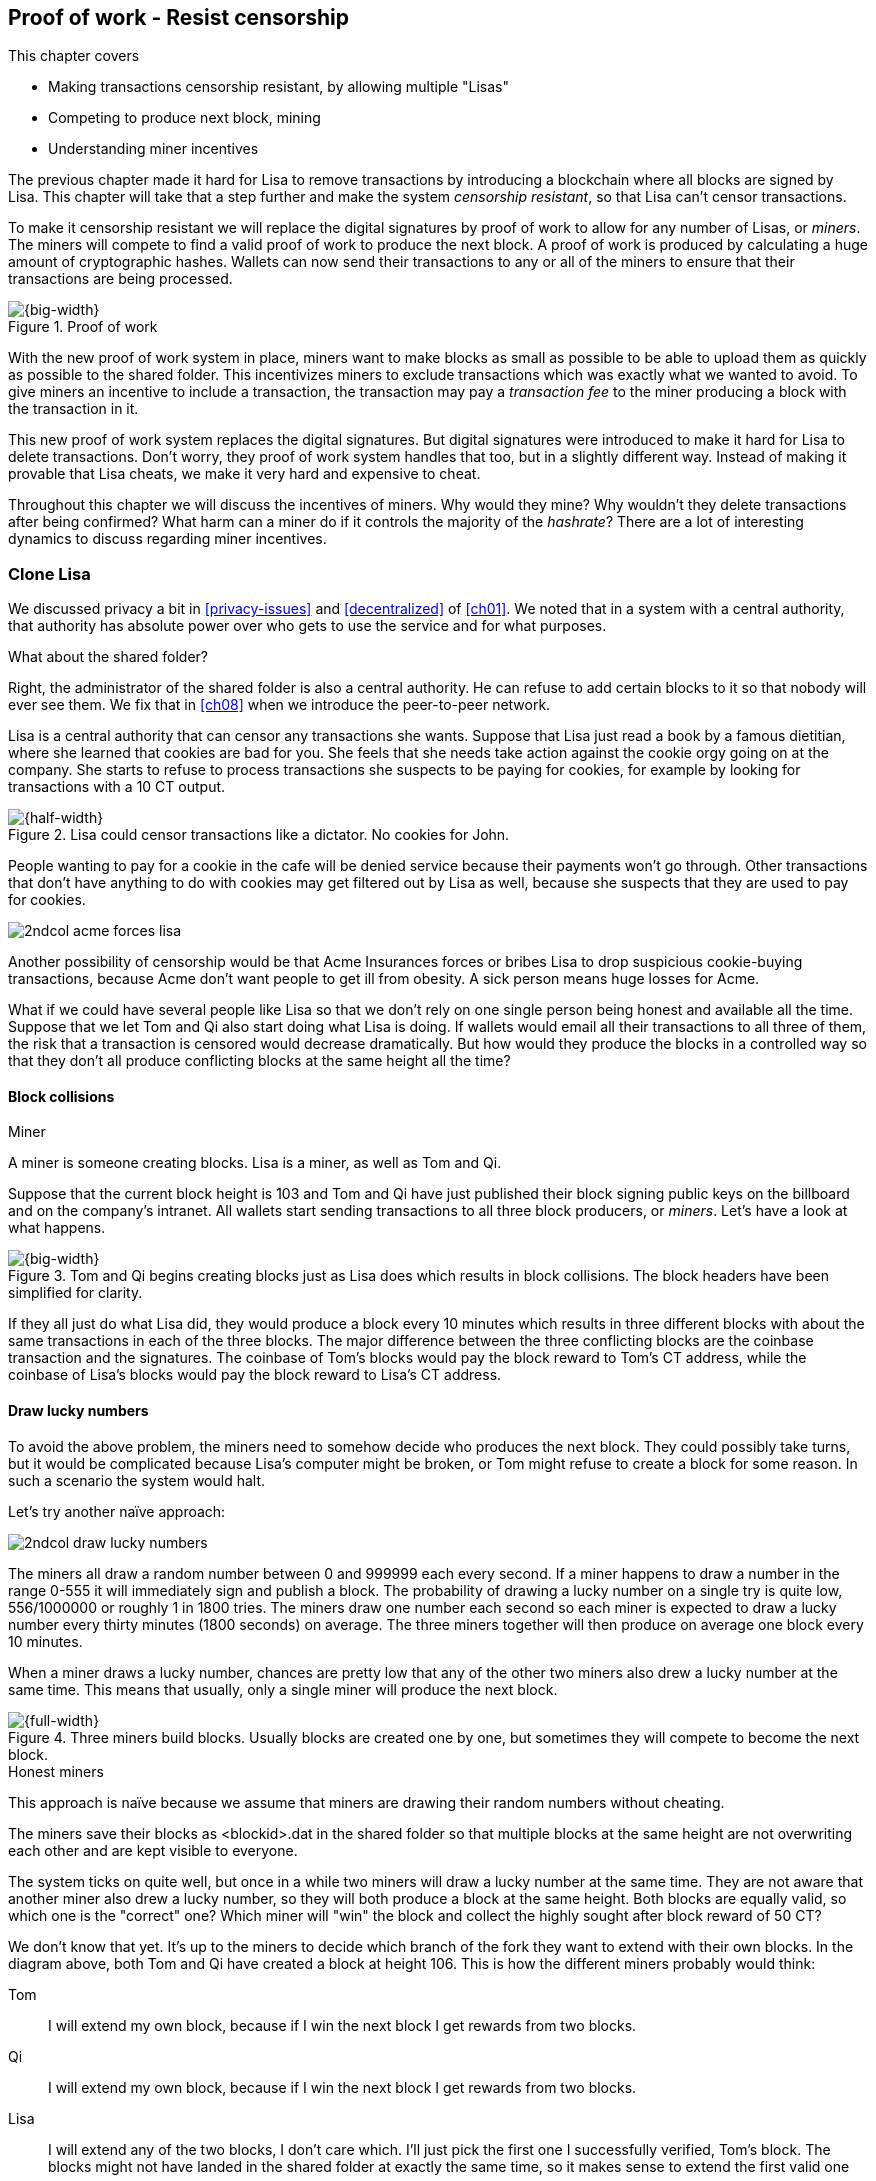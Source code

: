 [[ch07]]
== Proof of work - Resist censorship
:imagedir: {baseimagedir}/ch07
This chapter covers

* Making transactions censorship resistant, by allowing multiple "Lisas"
* Competing to produce next block, mining
* Understanding miner incentives

The previous chapter made it hard for Lisa to remove transactions by
introducing a blockchain where all blocks are signed by Lisa. This
chapter will take that a step further and make the system _censorship
resistant_, so that Lisa can't censor transactions.

To make it censorship resistant we will replace the digital signatures
by proof of work to allow for any number of Lisas, or _miners_. The
miners will compete to find a valid proof of work to produce the next
block. A proof of work is produced by calculating a huge amount of
cryptographic hashes. Wallets can now send their transactions to any
or all of the miners to ensure that their transactions are being
processed.

.Proof of work
image::{imagedir}/visual-toc-proof-of-work.svg[{big-width}]

With the new proof of work system in place, miners want to make blocks
as small as possible to be able to upload them as quickly as possible
to the shared folder. This incentivizes miners to exclude transactions
which was exactly what we wanted to avoid. To give miners an incentive
to include a transaction, the transaction may pay a _transaction fee_
to the miner producing a block with the transaction in it.

This new proof of work system replaces the digital signatures. But
digital signatures were introduced to make it hard for Lisa to delete
transactions. Don't worry, they proof of work system handles that too,
but in a slightly different way. Instead of making it provable that
Lisa cheats, we make it very hard and expensive to cheat.

Throughout this chapter we will discuss the incentives of miners. Why
would they mine? Why wouldn't they delete transactions after being
confirmed? What harm can a miner do if it controls the majority of the
_hashrate_? There are a lot of interesting dynamics to discuss
regarding miner incentives.

=== Clone Lisa

We discussed privacy a bit in <<privacy-issues>> and <<decentralized>>
of <<ch01>>. We noted that in a system with a central authority, that
authority has absolute power over who gets to use the service and for
what purposes. 

[.gbfaq]
.What about the shared folder?
****
Right, the administrator of the shared folder is also a central
authority. He can refuse to add certain blocks to it so that nobody
will ever see them. We fix that in <<ch08>> when we introduce the
peer-to-peer network.
****

Lisa is a central authority that can censor any transactions she
wants. Suppose that Lisa just read a book by a famous dietitian, where
she learned that cookies are bad for you. She feels that she needs
take action against the cookie orgy going on at the company. She
starts to refuse to process transactions she suspects to be paying for
cookies, for example by looking for transactions with a 10 CT output.

.Lisa could censor transactions like a dictator. No cookies for John.
image::{imagedir}/censorship.svg[{half-width}]

People wanting to pay for a cookie in the cafe will be denied service
because their payments won't go through. Other transactions that don't
have anything to do with cookies may get filtered out by Lisa as well,
because she suspects that they are used to pay for cookies.

****
image::{imagedir}/2ndcol-acme-forces-lisa.svg[]
****

Another possibility of censorship would be that Acme Insurances forces
or bribes Lisa to drop suspicious cookie-buying transactions, because
Acme don't want people to get ill from obesity. A sick person means
huge losses for Acme.

What if we could have several people like Lisa so that we don't rely
on one single person being honest and available all the time. Suppose
that we let Tom and Qi also start doing what Lisa is doing. If wallets
would email all their transactions to all three of them, the risk that
a transaction is censored would decrease dramatically. But how would
they produce the blocks in a controlled way so that they don't all
produce conflicting blocks at the same height all the time?

==== Block collisions

[.gbinfo]
.Miner
****
A miner is someone creating blocks. Lisa is a miner, as well as Tom
and Qi.
****

Suppose that the current block height is 103 and Tom and Qi have just
published their block signing public keys on the billboard and on the
company's intranet. All wallets start sending transactions to all
three block producers, or _miners_. Let's have a look at what happens.

.Tom and Qi begins creating blocks just as Lisa does which results in block collisions. The block headers have been simplified for clarity.
image::{imagedir}/three-miners-collisions.svg[{big-width}]

If they all just do what Lisa did, they would produce a block every 10
minutes which results in three different blocks with about the same
transactions in each of the three blocks. The major difference between
the three conflicting blocks are the coinbase transaction and the
signatures. The coinbase of Tom's blocks would pay the block reward to
Tom's CT address, while the coinbase of Lisa's blocks would pay the
block reward to Lisa's CT address.

==== Draw lucky numbers

To avoid the above problem, the miners need to somehow decide who
produces the next block. They could possibly take turns, but it would
be complicated because Lisa's computer might be broken, or Tom might
refuse to create a block for some reason. In such a scenario the
system would halt.

Let's try another naïve approach:

****
image::{imagedir}/2ndcol-draw-lucky-numbers.svg[]
****

The miners all draw a random number between 0 and 999999 each every
second. If a miner happens to draw a number in the range 0-555 it will
immediately sign and publish a block. The probability of drawing a
lucky number on a single try is quite low, 556/1000000 or roughly 1 in
1800 tries. The miners draw one number each second so each miner is
expected to draw a lucky number every thirty minutes (1800 seconds) on
average. The three miners together will then produce on average one
block every 10 minutes.

When a miner draws a lucky number, chances are pretty low that any of
the other two miners also drew a lucky number at the same time. This
means that usually, only a single miner will produce the next block.

.Three miners build blocks. Usually blocks are created one by one, but sometimes they will compete to become the next block.
image::{imagedir}/three-miners-and-a-fork.svg[{full-width}]

[.gbinfo]
.Honest miners
****
This approach is naïve because we assume that miners are drawing their
random numbers without cheating.
****

The miners save their blocks as <blockid>.dat in the shared folder so
that multiple blocks at the same height are not overwriting each other
and are kept visible to everyone.

The system ticks on quite well, but once in a while two miners will
draw a lucky number at the same time. They are not aware that another
miner also drew a lucky number, so they will both produce a block at
the same height. Both blocks are equally valid, so which one is the
"correct" one? Which miner will "win" the block and collect the highly
sought after block reward of 50 CT?

We don't know that yet. It's up to the miners to decide which branch
of the fork they want to extend with their own blocks. In the diagram
above, both Tom and Qi have created a block at height 106. This is how
the different miners probably would think:

Tom:: I will extend my own block, because if I win the next block I
get rewards from two blocks.
Qi:: I will extend my own block, because if I win the next block I
get rewards from two blocks.
Lisa:: I will extend any of the two blocks, I don't care which. I'll
just pick the first one I successfully verified, Tom's block. The
blocks might not have landed in the shared folder at exactly the same
time, so it makes sense to extend the first valid one seen.

When the miners have picked a block at height 106 to extend, they
build a new block at height 107 and start drawing numbers again. A
number of outcomes are possible from this situation, given that
everyone is honest:

===== Immediate resolution

In the simplest and most common case, exactly one miner is the first
to draw a lucky number. This time it's Lisa who's lucky:

image::{imagedir}/chain-fork-simple-resolution.svg[{big-width}]

Lisa extended Tom's block, so the branch Tom and Lisa were working on
just got one block longer. A general rule for this blockchain is that
the _longest_ chain is the correct chain. This will change a bit
further down this chapter, but for now we follow the longest chain.

Qi, who was trying to extend her branch, notices that the other branch
just got longer, because Lisa published a block for that branch. Qi
knows that everyone else will follow the longer branch. If she stays
on her short branch, she will probably never catch up and become
longer than the other branch. She's better off abandoning her short
branch and move over to the longer branch. Now everyone is working on
the same branch again and the tie is resolved.

[.gbinfo]
****
The UTXO set is build from a single chain. It cannot be built from multiple branches simultaneously. Full nodes have to chose which branch to follow.
****

Since Qi abandoned her branch, she also abandoned her block
reward. Her block will never be part of the longest chain, so she will
never be able to spend the block reward in her block. Only blocks on
the longest chain will have an affect on the UTXO set.

===== Delayed resolution

But what would happen if both Lisa and Qi happens to draw a lucky
number on the same second. That would mean that both branches will be
extended by one block each. We still don't know which one is the
correct branch. Miners will again pick sides and try to expend their
branch of choice.

.Both Lisa and Qi draws a lucky number at the same time. The situation is not resolved yet.
image::{imagedir}/chain-fork-of-depth-2.svg[{half-width}]

Let's say that Tom is the next to draw a lucky number. He can build
the next block on his branch which now becomes three blocks long. It
becomes longer than the other branch which is only two blocks long.

.Tom is the next lucky miner and he gets to extend "his" branch which will now become the longest branch.
image::{imagedir}/chain-fork-delayed-resolution.svg[{big-width}]

Every miner will acknowledge that by switching to Tom's branch and
move on from there. We finally have a winner branch of this
fork. Again, Qi happens to be the loser in this fight.

===== fork of fork

Say instead that Tom and Lisa both draw a lucky number at the same
time. Then they would both extend Tom's branch. The result will be a
fork of the fork:

.One of the branches experiences yet another fork. This new fork is resolved like the previous fork.
image::{imagedir}/chain-fork-of-fork.svg[{half-width}]

We now have three branches. Qi's branch is probably abandoned, because
it is shorter than the two new branches; Lisa's branch and Tom's
branch. Now we have a new competition that will get resolved in the
same way as the first fork. It will be resolved by

* immediately by the next block.
* delayed by two simultaneous blocks, one on each branch.
* a new fork will be introduced on either of the two new branches.

==== Probability of forks

Eventually, one branch of a fork will win. The likelihood that two
branches of length X happens next diminishes rapidly for increasing X.

////
N = Number of dice
S = number of sides on the die (1800)

P(chain forks on next block) =
P(two or more dice wins | some die wins) =
P(two or more dice wins)/P(some die wins)

P(two or more dice wins) = 1 - ((S-1)/S)^N^ - 3*(1/S)*((S-1)/S)^N-1^
P(some die wins) = 1-((S-1)/S)^N^
P(two or more dice wins)/P(some die wins) =
(1 - ((S-1)/S)^N^ - 3*(1/S)*((S-1)/S)^N-1^)/(1-((S-1)/S)^N^) =
(1 - (1799/1800)^3^ - 3*(1/1800)*(1799/1800)^2^)/(1-(1799/1800)^3^)=0.00055565843

Na = Number of branch A dice
Nb = Number of branch B dice

P(both branches are extended next time) =
P(both branches are extended | some branch is extended)

A = Both branches are extended
B = Some branch is extended

P(A) = P(branch A is extended)*P(branch B is extended)
 = (1-((S-1)/S)^Na^) * (1-((S-1)/S)^Nb^)

P(B) = 1-((S-1)/S)^Na+Nb^

P(A|B) = P(A ∩ B) / P(B) = P(A) / P(B)
 = (1-((S-1)/S)^Na^) * (1-((S-1)/S)^Nb^) / (1-((S-1)/S)^Na+Nb^) 

Na = 1
Nb = 2
S = 1800

P(A|B) = (1-((S-1)/S)^Na^) * (1-((S-1)/S)^Nb^) / (1-((S-1)/S)^Na+Nb^)
 = (1-(1799/1800)) * (1-(1799/1800)^2^) / (1-(1799/1800)^3^)
 = (1/1800)*(1-(1799/1800)^2^) / (1 - (1799/1800)^3^)
 = 0.00037047327
////

[.gbinfo]
.Scientific notation
****
5.6e-4 = 0.00056
2.1e-7 = 0.00000021

Xe-Y is shorthand for +
X * 10^-Y^

****

|===
| Branch length | Probability | Happens about every

| 1 | 5.6e-4 | two weeks

| 2 | 2.1e-7 | 90 years

| 3 | 7.6e-11 | 250000 years

| 4 | 2.8e-14 | 700000000 years
|===

[.inbitcoin]
.Forks
****
Forks in Bitcoin are a bit more probable than in this example, but still occurs only about once per day.
****

A fork of branch length 1 is quite likely to happen, but a branch of
length 2 will probably not happen during Lisa's lifetime, she's 45. No
matter how long the forks are, eventually they will resolve with a
winner.

This seems like a nice scheme. But there are issues with it:

* You can cheat with lucky numbers. You can't prove that you actually
  did draw an honest lucky number.
* For every new miner, the system becomes more censorship resistant,
  but also more vulnerable to private key theft. A stolen private key
  will give the thief access to create blocks and collect rewards for
  herself.
* For each new miner, the risk that someone cheats with lucky numbers
  increases.
* You can not just add new miners to the system. You need to lower the
  lucky number threshold as more miners are added to keep the 10
  minutes per block average, and the money issuance on at the desired
  rate.

Clearly, this system will not be able to increase the number of miners
beyond a controlled group of highly trusted participants. We would get
a flood of blocks as miners start cheating, but we can't prove that
they are cheating. It's actually possible that they are just really,
really lucky.

****
image::{commonimagedir}/periscope.gif[]
****

=== Where were we?

This chapter is about _proof of work_. We haven't introduced that term
properly yet, but we will do that in the next section.

In our overview of Bitcoin in <<_step_3_the_blockchain>>, we showed
that one miner takes the lead and decides what transactions go into
the next block and in what order. Bitcoin use proof of work to
decide who gets to take the lead.

.Proof of work is how we select a leader without a leader.
image::{imagedir}/periscope-proof-of-work.svg[{big-width}]

Proof of work makes it possible to randomly select a leader among all
miners without using a central authority. Pay close attention to this
chapter, because this is the essence of Bitcoin. This is what makes
Bitcoin truly _decentralized_. We want the system decentralized
because that is what makes the system censorship resistant. If the
system has a central authority, it means that transactions can be
censored.

Cloning Lisa was a first step towards decentralization, but it sucks,
because we trust miners to draw honest lucky numbers.

=== Force honest lucky numbers

What if we could force the miners to not cheat with lucky numbers? It
turns out that we can! We can make the miners perform huge amounts of
computations with their computers and have them prove that they have
performed the work. We can make them perform so much work that it
takes each of the three miners about 30 minutes on average to produce
a block, which will result in a 10 minute block interval, just as
before.

.Old style block
****
image::{imagedir}/2ndcol-old-style-block.svg[]
****

.The block signatures are replaced by proof of work.
image::{imagedir}/proof-of-work-overview.svg[{big-width}]

The trick is to replace the digital signatures in the block header
with _proof of work_. Suppose that Qi just published a block and the
cafe's full node wants to verify that it's valid. Besides verifying
the usual stuff like transactions and the merkle root, the full node
must verify that Qi's block includes a valid proof of work. The rule
is that the proof of work is valid if the block header hash, block id,
is less than or equal to the target:

.The block id must be less than or equal to the target in the header. Otherwise the block is invalid.
image::{imagedir}/valid-pow-example.svg[{half-width}]

[.inbitcoin]
.Target in Bitcoin
****
Target is written in the block header as 4 bytes, `ABCD`, and the 32
byte target is calculated as `BCD` * 2^8*(`A`-3)^. It's `BCD` with
`A-3` zero bytes after it. The target in Qi's block is written as
`1c926eb9`, meaning `926eb9` with 25 zero bytes after (`1c-3`=`19`, hex
code for 25).
****

The nonce in this block header is `492781982`. This value is selected
by Qi. The next section will explain how that is selected.

To determine if a block's proof of work is valid, we compare the 256
bit block id to the 256 bit target written in the block header. In the
diagram above we have
////
Max target:
0x00ffff * 2**(8*(0x1d - 3)) = 0x00000000FFFF0000000000000000000000000000000000000000000000000000
Example target:
0x926eb9 * 2**(8*(0x1c - 3)) = 0x00000000926eb900000000000000000000000000000000000000000000000000
Example hash:
////

 block id: 000000003c773b99fd08c5b4d18f539d98056cf72e0a50c1b57c9bc429136e24
 target:   00000000926eb900000000000000000000000000000000000000000000000000

In this example the block id starts with `000000003...` while the
target starts with `000000009`. The block id is less than the target,
which means that this block's proof of work is valid.

The target is a number agreed upon by all full nodes and miners. This
target will change every now and then according to some common
rules. Such a change is called a _retarget_ and will be described
later in <<_difficulty_adjustments>>. For now we can just regard it as
a fixed number that must be set in the block header.

==== Produce a valid proof of work

To create a new block, a miner must produce a valid proof of work for
the block before the block is considered valid. To make a valid proof
of work, the miner must create a block header hash that is less than
or equal to the target in the block header.

****
[options="header"]
|===
| Input | Hash
| Hello1! | 82642dd9...2e366e64
| Hello2! | 493cb8b9...83ba14f8
| Hello3! | 90488e86...64530bae
| ... | ... 
|===
****

A block id is a double SHA256 of the block header. As we learned in
<<ch02>>, the only way to find a pre-image to a cryptographic hash
function is to try different inputs over and over until we
find one. The same goes here; the miner must try different block
headers until she finds a block header that hashes to a value less
than or equal to the target.

Let's go back in time an look at how Qi created the block above. She
created a block and set the target to `00000000926e…` and the nonce
to `0`. Then she tests whether the proof of work is valid:

.Qi tests if her block is valid by verifying the proof of work
image::{imagedir}/create-pow-example-1.svg[{half-width}]

She calculates the block id, by hashing her block header with double
SHA-256. In this case the block id is `aa9c614e7f50…`. This number is
bigger than the target:

 block id: aa9c614e7f5064ef11eedc51856cc7bfcdf71a1f2d319e56d4cc65bda939be79
 target:   00000000926eb900000000000000000000000000000000000000000000000000

The rule is that the block id must be less than or equal to the target
for the proof of work to be valid. She failed miserably.

[.inbitcoin]
.Nonce
****
The nonce is a 32 bit number, so there are "only" 2^32^=4294967296 possible different nonces to chose from.
****

This is where the nonce comes in. A nonce is just a silly number that
doesn't mean anything. It can be set to any value. Qi initially set
the nonce to `0`, but she could just as well have set it `123` or
`92178237`. The nonce is used to make a change in the block that will
affect the block id but without changing any real data like
transactions or previous block id.

Qi will now make a second attempt at making a valid proof of work. She
increases the nonce from `0` to `1` and tests the validity again:

.Qi increases the nonce and makes a second attempt at finding a valid proof of work. This also fails.
image::{imagedir}/create-pow-example-2.svg[{half-width}]


.Remember the cat?
****
image::{imagedir}/2ndcol-hashing-a-modified-cat.svg[]

When the input changes the slightest, the output is completely different.
****

When Qi changes the block header by increasing the nonce, the block id
will change. This is because any tiny change in the header will result
in a completely different block id.

The new block id is `863c9bea5fd8…`. This is also bigger than the
target. Qi failed again. I'm sorry, but there is no way around
this. Qi must try once more. She once again increases the nonce from
`1` to `2` and tests again:

.Qi's third attempt at finding a valid proof of work. Failed again.
image::{imagedir}/create-pow-example-3.svg[{half-width}]

The result is the same: Miserable failure. The block id was
`005ce22db5aa…` this time, which is still bigger than the target.

She repeats this over and over. For example her 227299125th try:

.Qi's try with nonce 227299124. Close but no cigar!
image::{imagedir}/create-pow-example-4.svg[{half-width}]

This was really close, but close doesn't help. She has to keep trying:

.Qi keeps on working.
image::{imagedir}/create-pow-example-5.svg[{half-width}]

Until finally

.The nonce 492781982 is a winner!
image::{imagedir}/create-pow-example-6.svg[{half-width}]

The nonce 492781982 results in a block id `000000003c77…`. She
compares this to the target:

 block id: 000000003c773b99fd08c5b4d18f539d98056cf72e0a50c1b57c9bc429136e24
 target:   00000000926eb900000000000000000000000000000000000000000000000000

Wow, this block id is less than the target! Qi has finally found a
nonce that results in a block id less than the target. Great, now she
will publish the block to the shared folder.

==== Why is this good?

Anyone can pick the block up from the shared folder and verify that
the rule is met; The block id is less than or equal to the agreed
target. The verification of a block is now slightly different than
before:

.Block verification has changed. The verifier doesn't need anything from outside the block anymore.
image::{imagedir}/verify-block-then-and-now.svg[{big-width}]

[.gbinfo]
.Blocks are self-contained
****
We don't need anything from outside the blockchain to verify the
block. Can you smell the fragrance of self-empowerment?
****

The difference from verifying a digitally signed block is that the
full node verifies that the block producer has provided a valid proof
of work instead of a valid digital signature. Note that we now don't
need anything other than the block itself to determine if the proof of
work is valid. We used to need stuff from outside the blockchain, the
miner's public key from the bulletin board. This is a major leap
forward towards decentralization. There is no longer any central
sources for public keys that can be manipulated.

==== Comparing with lucky numbers

The blockchain will grow in the same way as before, but the drawing of
lucky numbers are replaced by hashing the block header.

.The blockchain works just as when lucky numbers were used.
image::{imagedir}/three-miners-proof-of-work.svg[{full-width}]

[.gbinfo]
****
0.02 microseconds is just an example of how long a "try" can take. It
will vary from miner to miner. More on that in
<<_miners_have_to_move_out>> and <<_difficulty_adjustments>>.
****

Instead of drawing a random number each second the miners draw a
number about every 0.02 microsecond through cryptographic hashing. At
the same time the lucky number limit, or target, is set to the 256 bit
number `00000000926e…`=926eb9*2^200^ instead of just `556`.

.Comparing the lucky number system with the proof of work system.
|===
| Idea | target | possible values | draw every | average block time | Best chain in a fork

| Lucky numbers | `555` | `1000000` | second | 10 minutes | Longest chain
| Proof of work | 926eb9*2^200^ | `2^256^` | 0.02 microsecond | 10 minutes | Most work chain
|===

[.gbinfo]
.Strongest chain
****
Strongest chain is the chain with the most accumulated proof of work.
****

A subtle but important difference is that with proof of work it is the
chain with the *most accumulated proof of work* that is considered the
best branch to follow. In the lucky numbers case, miners simply
followed the longest chain. The accumulated proof of work for a
blockchain is calculated by calculating the _difficulty_ of each block
in the chain as

image::{imagedir}/calculate-difficulty.svg[{quart-width}]

and add them all together. The gist of this is that the higher the target of a
block, the lower the difficulty of that block, and the lower the
target, the higher the difficulty. You can also think of it as the
inverted probability of winning in one try. Compare this to the
probability, p, of drawing a lucky number, where target was 555:

[stem]
++++
p=\frac{555+1}{1000000}=\frac{556}{1000000} \\
difficulty=\frac{1}{p}=\frac{1000000}{556}
++++

So we sum the difficulties of all blocks to get the accumulated proof
of work.

From now on we will refer to the branch with most accumulated work as
the _strongest branch_, or _strongest chain_. Another commonly used
term is _best chain_. The distinction between longest and strongest
chain will become important in <<strength-length>> when we have
introduced _difficulty adjustments_.

==== What if we run out of nonces?

The nonce is a 32 bit number. In case a miner has tried all 4294967296
possible numbers without success, she has to do something else to
change the block header. There are several options:

.The block header can be changed in different ways
image::{imagedir}/change-header.svg[{quart-width}]

1. Change the timestamp slightly
2. Add, remove or rearrange transactions in the block
3. Change the coinbase transaction

Once any of these changes has been made to the block, the header will
have changed. Then the nonce can be reset to `0` and the miner can
begin hashing again.

Changing the timestamp is straight forward, just add a second to the
timestamp and the header will be different. If one of the other two
options are used, the merkle root will have to be recalculated because
the transaction data is changed. When the merkle root has been
updated, the header has changed, which was the goal.

=== Miners have to move out

The company thinks the proof of work system is nice and all, but they
don't want to pay for the electricity needed to perform all this
work. Since computers run on electricity, the more calculations the
computer makes, the more electricity it needs.

They decide that miners must run their mining software elsewhere, for
example in their own homes. This is fair. After all, they are rewarded
with 50 cookie tokens for each block they find. The electricity cost
for them to produce a block is less than the value of 50 CT. The
current market value of 50 CT is 5 cookies in the cafe, and each CT is
currently traded at about 20¢. Each block gives a miner about $10
worth of cookie tokens, which is not bad given that they produce about
48 blocks each per day as it is now.

Let's have a quick look at the _hashrate_ of our three
miners. Hashrate is a measurement of how many hashes (tries) you can
perform per second:

|===
| Miner | Hashrate [Million hashes/s] | Expected blocks per day

| Lisa | 100 | 48
| Tom | 100 | 48
| Qi | 100 | 48

s| Total s| 300 s| 144 
|===

This system will produce about 144 blocks per day, which is one block
per 10 minutes on average.

==== More hashrate is added

A very interesting aspect of this system is that _anyone_ can become a
miner without asking anyone for permission. They can just setup a
computer at home and start building blocks. Blocks are no longer tied
to a person, but to an amount of computing work.

Lisa adds to her hashrate:: Lisa finds this mining business at home
lucrative. She decides to add another similar computer to her home,
which effectively doubles her hashrate.

Rashid becomes a miner:: Rashid also wants to join the mining
business. He also sets up a computer at home that competes for new
blocks. His computer is slightly faster than the competitors', so he
expects to produce more blocks per day than for example Qi.

After Lisa's and Rashid's added hashrate, the total hashrate in the
cookie token system have increased significantly. Now we have

[.inbitcoin]
.Total hashrate of Bitcoin
****
As of writing, the total hashrate of Bitcoin is about 8
Exahash/s. That's 8 000 000 000 000 000 000 hash/s.
****

|===
| Miner | Hashrate [Millions hashes/s] | Expected blocks per day

| Lisa | 200 | 96
| Tom | 100 | 48
| Qi | 100 | 48
| Rashid | 150 | 72

s| Total s| 550 s| 264
|===

Look we are producing more blocks per day than we designed for! We
want 144 blocks per day, and 264 is significantly more than that. Our
_block rate_ is too high, almost double the desired rate.

==== Problems with high block rate

===== Too fast money creation

****
image::{imagedir}/money-supply.png[]
****

Do you remember the planned money supply curve from <<ch02>>? The plan
was to issue half of the money supply, 10.5 million CT, during the
first four years. Then during the next four years issue half of that,
5.25 million CT, and so on until the issuance rounds down to 0. This
whole process would take about 131 years.

Now since Lisa beefed up her mining and Rashid added his mining
computer, the issuance is too fast. With this high block rate, it
would take only about half the time until all coins are created.

This means that the money supply increase is almost the double, or
more exactly 264/144=1.8 times the desired supply increase.

===== More forks

Forks happens naturally every now and then. But when the block rate
increases the risk of natural forks increases. Imagine if three
thousand people would start mining in their basements. It would
increase the block rate by 1000 times. Each and every second several
miners would find a valid proof of work and publish a block. We would
get forks on almost every block height. This makes transactions in
recent blocks less reliable, because the blocks can more easily become
forked off from the main chain.

It would also be problematic from a security perspective, because if
there are two branches with about 50% of the total hashrate on each
branch, the security of the individual branches are cut in half. We
will discuss blockchain security further in <<security>>.

==== What's fixed?

We have fixed the hard problem of forcing "honest lucky numbers" in an
interesting way. Let's see what issues we have left:

* [line-through]#You can cheat with lucky numbers. You can’t prove
  that you actually did draw an honest lucky number.#

* [line-through]#For every new miner, the system becomes more
  censorship resistant, but also more vulnerable to private key
  theft. A stolen private key will give the thief access to create
  blocks and collect rewards for herself.#

* [line-through]#For each new miner, the risk that someone cheats with
  lucky numbers increases.#

* You can not just add new miners to the system. You need to lower the
  lucky number threshold as more miners are added to keep the 10
  minutes per block average, and the money issuance on at the desired
  rate.

There is only one problem left in the list. We will fix that in the
next section.

=== Difficulty adjustments

Now that we have added more miners and more hashrate to the system,
the block rate has increased. This is because the miners collectively
makes more tries per second than before, which will result in more
blocks being produced per hour.

****
image::{imagedir}/2ndcol-target-difficulty.svg[]
****

The target in the block header is agreed upon by everyone. But not
because they had a meeting where they decided what target to use. The
target is _calculated_ after every 2016 blocks. Remember that each
block contains a coinbase transaction that creates 50 new cookie
tokens. We want one block per 10 minutes on average, to keep the pace
of newly minted cookie tokens at the desired rate. That's 2016 blocks
in about two weeks.

.Retarget
****
If 2016 blocks took 13 days (less than 14 days), we need to decrease the target to make it
harder to mine.
****

If the 2016 blocks took more than 2 weeks to produce, the target must
be increased to increase the probability that a block header hash will
meet the target. We make it less difficult. If the 2016 blocks took
less than 2 weeks to produce, the target must be decreased to decrease
the probability of meeting the target. The new target is calculated
as

[stem]
++++
new\ target=old\ target*\frac{time\ to\ produce\ last\ 2016\ blocks}{2\ weeks}
++++

[.inbitcoin]
.Limit target changes
****
The target cannot change more than by a factor 4 or less than by a
factor 1/4 to protect against certain double spend attacks against
full nodes. The interested reader can read about it on <<web-target-change>>.
****

.Adjusting the target based on the last 2016 blocks. The goal is an average of 2016 blocks in two weeks.
[%autowidth]
|===
| Actual time | Target change | Why?

| 8 weeks | 8/2=4x | It took way too long to produce 2016 blocks. We
  must make it easier to find a valid proof of work by increasing the
  target by a factor 4.
| 4 weeks | 4/2=2x | It took too long to produce 2016 blocks. We must
  make it easier to find a valid proof of work by increasing the
  target by a factor 2.
| 2 weeks | 2/2=1x | The target seems good, let's keep it.
| 1 week | 1/2=0.5x | It took only half the desired time. Blocks are
  too fast. Make it harder to find a valid proof of work by decreasing
  the target proportionally
| 0.5 weeks | 0.5/2=0.25x | Way too fast. Make it even harder by
  lowering the threshold by a factor 0.25.
| 0.25 weeks | 0.5/2=0.25x | This is really fast. We cannot change the
  target enough because of limits in target change. We must not
  decrease the target more than a factor 1/4.
| 9 weeks | 8/2=4x | We must not increase the target more than a
  factor 4.
|===

The period of 2016 block on which the next target is calculated is
called a _retarget period_. 

==== Rules for timestamps

[.gbinfo]
****
Timestamps are also used by some bells and whistles in
transactions. More about that in <<ch09>>.
****

The block header contains a timestamp. Timestamps are important
because we want the system to automatically adjust the target without
human intervention so that we produce on average one block per 10
minutes. The block creation rate is important because we want a
predictable issuance of new cookie tokens.

The miner creating a block sets the timestamp to the current time
before producing a proof of work. But since different full nodes run
on different computers, their clocks may not be in perfect
sync.

[.inbitcoin]
.Network time
****
A full node in Bitcoin usually gets its time from other full nodes it
is connected to in the Bitcoin peer-to-peer network. Network time will
be discussed in <<ch08>>.
****

Suppose that Lisa produces a block with timestamp 2017-08-13 07:33:21
UTC and publishes it on the shared folder. And then Tom produces the
next block, but Tom's clock is behind Lisa's clock.

.Two blocks are mined with decreasing timestamps. That's OK.
image::{imagedir}/timestamps-diff.svg[{full-width}]

Tom produces a block with an earlier timestamp than the previous
block. This is not a problem as long as the timestamps don't differ
too much. There are a few rules that the timestamp must obey. Suppose
that the cafe's full node are about to verify Tom's block.

* The timestamp must be strictly later than the median of the last 11 timestamps,
  excluding Tom's block.
* The timestamp must be at most two hours before or after the cafe's
  clock. This rule does not apply when verifying old blocks.

These rules ensure that no one manipulates the timestamps of their
blocks to influence the next target calculation. Imagine if the last
block before the retarget had a timestamp 6 weeks after the current
actual time. That would cause the next target to increase by a factor
4:

.A bad miner manipulates the last timestamp of the 2016 blocks before a retarget. H is the first block height of a retarget period. The new target will increase by a factor of 4.
|===
| Block height | Timestamp (ignoring seconds) | Elapsed timestamp time

| H      | 2017-07-31 06:31 | 0
| H+1    | 2017-07-31 06:42 | 11:17
| ...    | ... | ...
| H+2013 | 2017-08-14 07:22 | 2 weeks and 40 min
| H+2014 | 2017-08-14 07:33 | 2 weeks and 1h 2min
| H+2015 | 2017-09-25 08:51 | 8 weeks and 2h 20 min
|===

Did you see that last timestamp? That timestamp is 6 weeks later than
the block was actually mined. This block will be rejected by all full
nodes because it violates the timestamp rules. Someone wants to
manipulate the target. The next target would be 4 times bigger than
the current target, making it 4 times easier to find a valid proof of
work. This kind of misbehavior is prohibited by the timestamp rules
above. Since you can't lie more than two hours with your timestamp the
next target cannot be manipulated more than marginally.

[[strength-length]]
==== Chain strength vs chain length

Let's get back to the discussion on chain strength and why it's
important not to merely look at chain length. From an intuitive
perspective it seems reasonable that the harder it is to rewrite the
chain's history, the better, and therefore we should follow the
strongest chain. But when do the strongest and longest chain actually
differ?

They can differ because of several reasons:

1. Natural fork close before a retarget.
2. Accidental forks due to incompatible software versions.
3. Deliberate forks as an attack against the honest chain.

We will only show option 1 here. Suppose that a natural fork occurs:

.A natural fork with differing timestamps between the branches will cause one branch to become stronger than the other in case of a retarget.
image::{imagedir}/strength-length.svg[{half-width}]

.Timestamps
****
Timestamps must not differ more than 2 hours from the clock on the
wall.
****

This is a very unlikely scenario, but we need to take it into account,
because it probably will happen, at least in Bitcoin. A fork happens
right before a retarget and the two blocks' timestamps differ by four
hours which is the theoretical maximum. Next, two new blocks are
produced at the same time, one on each branch. These new blocks have
been retargeted based on different histories. The last timestamps in
the respective retarget periods differ by four hours, which causes the
new targets to be different. Recall the retarget formula:

[stem]
++++
new\ target=old\ target*\frac{time\ to\ produce\ last\ 2016\ blocks}{2\ weeks}
++++

Since the targets are different, it means that the difficulty of the
last block on each branch is different, which means that the chain
strength differs, because the branches now have different accumulated
proof of work.

[[security]]
=== What harm can miners do?

Before this chapter, we made sure that Lisa couldn't undo transactions
without revealing her fraud attempt. We did this by requiring Lisa to
digitally sign blocks so that anyone can verify that Lisa has approved
a block. If she later signs a competing block on the same height that
does replaces her own transaction with a transaction paying to herself
instead, everyone will notice and hold her accountable.

Now we have a different situation. Lisa doesn't sign her blocks
anymore. The blocks are anonymous, there's nothing that ties Lisa to a
certain block. Doesn't that mean that she can double spend again?

Well, if she's lucky.

==== Successful double spend

Suppose that Lisa is about to pay for a cookie in the cafe. But at the
same time she pays she also prepares a double spend transaction:

.Lisa creates two transactions that spend one common output.
image::{imagedir}/double-spend-transaction.svg[{big-width}]

C is the transaction to the cafe. L is Lisa's double spend transaction
that she is going to snatch back her money with. Both these
transactions are perfectly valid on their own, but both cannot be
valid at the same time because they both spend a common output. An
output can only be spent once.

Lisa sends the honest payment, C, to the cafe. While other miners try
to add her honest transaction into a block and create a valid proof of
work, Lisa secretly puts the double spend transaction, L, into a
secret block of her own and starts working on that block.

.Lisa pulls off a double spend attack - and succeeds in spite of her small hashrate.
image::{imagedir}/double-spend-attack-success.svg[{big-width}]

Lisa's goal is to secretly find valid proof of work for her fraud
branch, containing C, that exceeds the proof of work of the honest
chain. If she succeeds, she publishes all blocks in her branch and all
miners would switch over to her branch and start working to extend her
branch instead. For simplicity let's assume this all happens without
any retargets (difficulty adjustments) happening, we are in the middle
of a retarget period. This means that all blocks have the same target
(or difficulty), so we can strictly look at branch length instead of
branch strength (accumulated proof of work).

We have a bunch of miners trying to confirm Lisa's honest transaction,
C, while Lisa is working to find a valid proof of work for her block with the double
spend transaction, L. The cafe is waiting for a valid transaction before
they hand out the cookie.

[.inbitcoin]
****
It's not strictly necessary for a miner to always mine on the first
seen block. But the most widely used Bitcoin software, Bitcoin Core, follows the
first seen block.
****

Eventually, the honest transaction will get confirmed on the honest
chain. The cafe sees that block, verifies it and gives the cookie to
Lisa. Lisa eats it. While Lisa swallows the last crumb, her computer
happens to find a valid proof of work for her block. She doesn't
publish her block yet, because it will not help her. Miners are
already mining on the honest branch because that's where they first
saw a block at this height.

The combined hashrate of all miners on the honest chain is 350
Mhash/s while Lisa only have 200 Mhash/s. This means that the honest
chain should be able to find blocks more often than Lisa.

But once in a while chance is against odds. Lisa is lucky to find yet
another block on her fraud branch. Now Lisa has two blocks on her
branch while the honest branch is only one block long. Lisa has more
total proof of work on her chain than the honest miners have on their
branch. Lisa publishes her two blocks to the shared folder.

Other miners will see those two blocks and see that Lisa's branch has
more proof of work than the honest branch and switch over to Lisa's
branch. Note that the miners that switch over to Lisa's branch cannot
see that a crime is being committed, they will neutrally jump to the
strongest technically valid chain.

The result of this is that the transaction to the cafe, marked
C in the diagram above is effectively undone. It is no longer part of
the chain with most proof of work. The cafe has lost the 10 CT it
thought it had when they gave the cookie to Lisa.

From this point forward, new blocks will extend Lisa's branch and
things will continue normally. The block with transaction C will
become stale.

==== Protect against double spend attacks

Though the odds are against Lisa, she _could_ get lucky and succeed in
a double spend attack. Trying to pull off a double spend of 10 CT is
not economically feasible from Lisa's perspective. She risks spending
lots of electricity and having her own blocks stale if she doesn't
succeed. That would mean that she loses out on the rewards from those
blocks.

But what if she tried to double spend a larger amount than 10 CT? Say
100000 CT?  Then it would be more worth it for Lisa to try to double
spend. Just imagine if she could buy the whole cafe and pull off a
double spend attack. Then she would have a cafe and still have her
100000 CT.

The cafe owner is willing to sell the cafe for 100000 CT to Lisa. But
the cafe is of course aware of double spend attacks. Therefore, the
cafe owner says to Lisa that for this high amount of money, he will
give her the cafe after 6 confirmations.

What does this mean? Lisa must pay the cafe owner 100000 CT and then
wait until the transaction is included in a block and 5 more blocks
has been built after that block. Only then will the cafe owner hand
over the cafe to Lisa.

In order to pull off a double spend attack, Lisa must build an
alternate branch in secret, just like in her previous attack, while
the honest transaction is awaiting 6 confirmations. When the cafe has
seen 6 confirmations and given the cafe to Lisa, she must at some
point upload a stronger double spend branch to the shared folder. This
means that Lisa must be lucky for a longer amount of time than before.

Let's see how it goes:

.Lisa tries to double spend a transaction with 6 confirmations. She fails.
image::{imagedir}/double-spend-attack-fail.svg[{full-width}]

The outcome is the expected. Lisa couldn't produce more blocks than
the honest chain in the long run. She gave up at 7-4.

The sequence of events in this example is:

[%autowidth]
|===
| Event | Score (C - L) | Comment

| 1, 2 | 0-0 | Lisa starts mining on her secret branch containing her
double spend transaction. She also sends out a payment to the honest
miners.
| 3 | 0-1 | Lisa finds a block. If she published this block, the cafe
  will notice the double spend attack and not give Lisa the cafe. She
  keeps it secret.
| 4 | 1-1 | The honest payment, C, gets its first confirmation. The
  cafe will wait for 5 more blocks before deal.
| 5, 6, 7, 8, 9 | 5-4 | Lisa keeps up OK, but she is one block behind
  and must create 2 blocks more than the cafe to succeed.
| 10 | 6-4 | The honest transaction has 6 confirmations. Lisa gets the
  cafe. Deed of transfer signed. Lisa keeps trying to catch up.
| 11 | 7-4 | Lisa thinks this sucks. The probability of creating four
  blocks more than the cafe in the future is tiny.
|===

Lisa gave up for several reasons:

1. She realizes that she doesn't have enough hashrate to catch up and
surpass three blocks on the honest chain. At any moment the
probability that Lisa finds the next block is 200/550=0.36. This means
that the probability that the honest miners finds the next block is
1-0.36=0.64. Blocks are going to be found much faster on the honest
chain.
2. For each minute she keeps trying, her computer consumes electricity
that costs money. If she doesn't succeed in her double spend attempt,
the electricity cost will have been in vain.
3. For each block she mines on her own chain, she will lose the block
reward of 50 CT if she fails.

[.inbitcoin]
.Confirmations
****
6 confirmations has become some sort of rule of thumb in Bitcoin. If
you have 6 confirmations, you can be pretty sure no one will double
spend attack you. But note that the higher the transaction value, the
more economically feasible it is to make a double spend attempt.
****

The key here was that the cafe demanded 6 confirmations. The more
confirmations needed, the harder it is for Lisa to build a stronger
branch than the honest miners. She needs to have more luck.

When the cafe got their 6 confirmations, Lisa was two blocks
behind. She would need to grow faster than the honest chain and become
one block longer than the honest chain. Her chances are pretty
small. The more blocks she has to catch up with, the smaller the
chances:

.Probability that an attacker catches up. From the attacker's perspective.
[id="probability-table",cols="8*^"]
|===
.2+h| Catch up blocks (z) 7+h| Probability, q~z~, she *ever* catches up if she has q% of hashrate
h|       1%     h| 5%       h| 10%     h| 18% (Tom) h| 36% (Lisa) h| 45% h| 50%

|   1 | 0.010101 | 0.052632 | 0.111111 | 0.219512 | 0.562500 | 0.818182 | 1.000000 
|   2 | 0.000102 | 0.002770 | 0.012346 | 0.048186 | 0.316406 | 0.669421 | 1.000000 
|   3 |  1.0e-06 | 0.000146 | 0.001372 | *0.010577* | 0.177979 | 0.547708 | 1.000000 
|   4 |  1.0e-08 |  7.7e-06 | 0.000152 | 0.002322 | *0.100113* | 0.448125 | 1.000000 
|   5 |  1.1e-10 |  4.0e-07 | 0.000017 | 0.000510 | 0.056314 | 0.366648 | 1.000000 
|   6 |  1.1e-12 |  2.1e-08 |  1.9e-06 | 0.000112 | 0.031676 | 0.299985 | 1.000000 
|  10 |  1.1e-20 |  1.6e-13 |  2.9e-10 |  2.6e-07 | 0.003171 | 0.134431 | 1.000000 
| 100 | 2.7e-200 | 1.3e-128 |  3.8e-96 |  1.4e-66 |  1.0e-25 |  1.9e-09 | 1.000000 
|===

The probability, q~z~, is calculated as

[stem] 
++++
q=attacker's\ hashrate\ percentage \\
p=honest\ hashrate\ percentage \\
z=blocks\ to\ catch\ up \\
q_{z}=
\left\{
\begin{array}{ll}
1 & \mbox{if } p \leq q \\
(\frac{q}{p})^z & \mbox{if } q \gt p \\
\end{array}
\right.


++++

Look at the column for 36% hashrate, which is what Lisa has. When she
is three blocks behind, she must try to get four blocks more than the
honest miners in the future. This gives her a chance of about 0.10 to
ever succeed in this double spend - if she is prepared to try
indefinitely. She probably doesn't want to keep trying forever, which
gives her a slightly smaller probability of succeeding.

===== Tom tries to double spend too

Imagine if Tom would be attempting a double spend instead of
Lisa. He's only got half of Lisa's hashrate, 100 Mhash/s.

.Tom attempts to double spend with 18% hashrate and gives up. He's actually lucky finding two blocks in about the same time the honest miners finds three.
image::{imagedir}/double-spend-attack-tom-fail.svg[{big-width}]

Tom's chances are smaller than Lisa's. He's getting a bit lucky and
finds two blocks early, but after falling 2 blocks behind the honest
miners, he thinks his chances are too small and gives up. Having to
produce three more blocks than the honest miners at a probability of
about 0.011 (z=3) is a terrible thought.

Tom is a smart guy and knows not to try this. He understands that he's
far better off securing the blockchain along with everybody else and
get his fair share of the rewards, than trying to defeat it. After
all, with 18% of the hashrate he gets almost a fifth of all block
rewards. That's more than 50 CT per hour. After 2000 hours, or 12
weeks, he would have made 100000 honest cookie tokens, instead of
trying to steal them.

===== Tom and Lisa colludes to double spend

Tom and Lisa have 300 Mhash/s together. They control more than 50%
(54.5%) of the total hashrate.

.Hashrate distribution. Two miners can collude to control a majority of the hashrate.
image::{imagedir}/chart-hashrate-distribution-then.png[{half-width}]

If they cooperate in a double spend attack and if they are willing to
try indefinitely, their chances are 100% to succeed, see
<<probability-table>> above. If they are only willing to try for say
50 blocks, the chances are still very close to 100%.

This scary scenario means that Tom and Lisa can rewrite history at
will.  They run faster than all the combined hashrate of the honest
miners. They can create a fork from any block in the blockchain
history and work their way up to the honest chain tip and
surpass it. Then all miners will move over to Tom's and Lisa's
branch. Note that they still cannot steal anyone's money in the
blockchain, but they can make as many double spends they want.

Let's play with the idea that Tom and Lisa starts double spending. For
example, they buy the cafe and double spend the transactions, so that
they end up with both the cafe and 100000 CT. Every now and then
people will notice that the blockchain history is changed. 6
confirmation transactions used to be very reliable, but now they can't
be trusted anymore. What would happen to the cookie token value if the
blockchain will become less reliable? And what happens to the value
when people will hear about the double spending attacks going on.

Panic! People don't want anything to do with this unreliable insecure
cookie token system anymore. Many people will sell all their cookie
tokens on the cookie token marketplace outside the cafe. The problem
is that there are not many buyers. What happens with the dollar price
of cookie tokens when the demand is low and supply is high? Price
tanks.

What happens when the price tanks? More panic! More people want to
sell which leads to even bigger price drops.

Tom's, Lisa's and all other miner's mining business is getting less
profitable, because the value of their block rewards are so low that
they can't sell their cookie tokens to get dollars to pay their
electricity bill. They need to shut down their mining business because
they mine at a net loss.

Tom and Lisa should think twice before starting to attack the system,
eventhough they can. Just the fact the there are two miners that
together controls more than 50% of the total hashrate could be enough
to trigger a price drop, because people get nervous about _mining
centralization_, meaning that a few people controls a large portion of
the total hashrate. They don't even have to attack the system to make
cookie tokens less valuable.

===== Mitigating miner centralization

What can people do to counter Tom's and Lisa's power? They can start
their own miners at home. Let's say that five more people join in the
mining business, and each adds a computer with 150 Mhash/s. Now we
have a whole new situation.

[.inbitcoin]
.Bitcoin's hashrate distribution
****
As of writing, Bitcoin's 8 Exahash/s are distributed as follows

image::{imagedir}/chart-hashrate-distribution-bitcoin.png[]

This constantly changes, but it should give you an idea of how it can
look in the real world.
****

.New hashrate distribution. It's much harder to get control over a majority of the hashrate.
image::{imagedir}/chart-hashrate-distribution-now.png[{half-width}]

The total hashrate increases from 550 Mhash/s to 1300 Mhash/s. The
biggest miner, Lisa with 200 Mhash/s, now only has about 15% of the
total hashrate. At least five miners must collude to control a
majority of the hashrate.

The incentives for people to start mining are strong. They have cookie
tokens and they want the system strong to protect their money from
panic price drops due to miner centralization.

=== Transaction fees

We have put in place a system with multiple miners that each produce
blocks independently of each other. This is a massive gain in
censorship resistance. All miners must collude to be able to hinder
transactions from entering the blockchain. A single miner or a portion
of the miners will only be able to make a transaction take longer to
confirm, but eventually one of the non-censoring miners will find a
block that contains the transaction and publish its block.

All good.

But there's another problem (as usual). The more transactions you put
into a block, the bigger it gets.

Suppose that Lisa and Tom finds a valid proof of work for their blocks
at the same time. Lisa's block is 200kB bytes and contains 400
transactions, while Tom's block is 100kB and contains 200
transactions. They both want their own block to become part of the
strongest chain. They start uploading their respective blocks to the
shared folder at the exact same time.

.Lisa and Tom compete to get Qi and the other miners to mine on top of their block. Tom wins this race because his block was smaller.
image::{imagedir}/block-size-matters.svg[{big-width}]

Tom's block is smaller than Lisa's. That means that Tom will upload
his block to the shared folder faster than Lisa uploads her block. It
will also be faster for Qi to download Tom's block than it will be to
download Lisa's block. Finally, Qi has to verify a block she downloads
before building upon it. A smaller block will typically be faster to
verify than a big block, so Tom's block is also faster to verify than
Lisa's block.

The result of this is that Qi will, at time T, select Tom's block as
the current best chain tip and start mining on top of Tom's
block. Lisa's block doesn't exist for Qi at time T, because Qi has not
verified it yet. She is still downloading Lisa's block from the shared
folder.

When Lisa's block is finally verified by Qi at time L, Qi has already
decided to go for Tom's block and Lisa's block will just be stored in
case of future chain reorganizations.

Miners have a clear incentive to keep their blocks small. For each
extra transaction they add to their blocks, they lose a little
competitiveness in the block race.

==== But wasn't this about transactions fees?

This is where transaction fees come in. If the miner could get a
little extra paid for each transaction it adds to its block, it would
compensate for the loss of competitiveness.

People making payments are keen on having their transactions confirmed
in the blockchain. Wouldn't it be great if John could reserve a little
money in the transaction for the miner that includes his transaction?
That way, the payer can compensate the miner for the loss of
competitiveness.

If we just use the transactions a little differently, we can offer
this feature. Let's say that John wants to buy a cookie. To give
miners an incentive to include his transaction he decides to add a
transaction fee. He constructs his transaction as follows:

.John includes a transaction fee that the miner who mines a block with his transaction gets.
image::{imagedir}/transaction-fee.svg[{big-width}]

When John created a similar transaction in <<ch05>>, the sum of the
inputs were equal to the sum of the outputs. He didn't pay any
transaction fee.

.Half a CT?
[.gbfaq]
****
Cookie tokens and bitcoins can be split into tiny fractions. The
smallest Bitcoin unit possible is a satoshi, 1 sat = 0.00000001 bitcoin.
****

This time John wants to add a small transaction fee to his
transaction. He spends two inputs, totaling 13 CT, and adds an output
of 10 CT to the cafe and a change output of 2.5 CT to himself. He then
signs the transaction just as he always does and sends it to all
miners.

Lisa, the miner, receives this transaction from John. She notices that
there is a transaction fee of 0.5 CT in it. She wants that fee and
decides that the transaction fee is more valuable to her than the
small incremental risk of losing the block race.

[.inbitcoin]
.Fees in Bitcoin
****
As of writing, a transaction fee of 7 sat/byte is normally required to
get your transaction into one of the next six blocks. A normal tx, 500
bytes, would cost 0.000035{btc}, or about 14 cents.
****

For Lisa, all that matters when deciding on a transaction is how big
the transaction is and how much fee it pays. Basically, it's the "fee
per byte" she is interested in. John's transaction is about 400 bytes
big and pays 0.5 CT in fee. That's 0.00125 CT/byte. This is a very
simple calculation for Lisa to do, and she does the same for all
transactions. If the fee per byte is above a certain threshold, she
will include the transaction. She can select transactions however she
wants. For example, she can include her own transaction without any
fee at all, or she can drop all transactions that pays for cookies no
matter how high the fee is. And that's OK. There are several other
miners that may have different strategies for selecting
transactions. Most of them will probably make decisions based on fee
per byte only.

How does Lisa collect this fee? She collects the fee using her
coinbase transaction.

.Lisa is working on a block and she has included John's transaction and a few others. She collects the fees into the coinbase output.
image::{imagedir}/lisa-collects-transaction-fees.svg[{big-width}]

Lisa sums up all transaction fees from the transactions in her block
and increases the coinbase output with that amount. The amount in the
coinbase output, the block reward, is the sum of the block subsidy,
the 50 new cookie tokens created by this block, and all transaction
fees from the transactions in the block. Note that we have widened the
term _block reward_ to include both the _block subsidy_ (newly created
money) and the transaction fees.

When the block is setup correctly she starts working to find a valid proof of
work for this block.

==== When block subsidy is 0

As we discussed in <<ch02>>, the block subsidy will be halved about
every four years. At some point, the block subsidy will not be big
enough on its own to give miners incentive enough to mine. If the
value of the block reward is smaller than the electricity bill, what's
the point with mining?

Transaction fees will play a bigger and bigger role for miners as the
block subsidy decreases. The typical miner wants the income from the
mining to at least cover their electricity bill:

.A miner must make at least enough money to pay for the electricity.
image::{imagedir}/mining-economy.svg[{big-width}]

Note that the _value_ of the block subsidy may not always
decrease over time. Let's look at some examples:

.Block subsidy may be halved, but the value of the block subsidy depends on the value of the cookie tokens.
|===
| Block subsidy | CT value in $ | Block subsidy in $

| 50 CT | $0.10 | $5
| 25 CT | $0.25 | $6.25
|===

This shows that the block subsidy by itself isn't a measurement on the
mining income. You have to look at the _value_ of the block subsidy
and the _value_ of the transaction fees. One thing is for sure: When
the subsidy is zero, the value of the subsidy is also zero. So at
_some_ point the block subsidy is not incentive enough to mine.

When that happens, transaction fees will help give efficient miners
revenue. If John wants his transactions confirmed, he must pay a fee
big enough so that one or more miners are willing to include his
transaction. This is a free market for block space at play.

=== Summary

This chapter has solved the problem with censorship. The problem was
that Lisa had absolute power over what transactions to include in the
blockchain. We solved it by having multiple _miners_, or "Lisas". By
doing so, wallets can send their transactions to any or all miners and
hopefully _some_ of the miners will process the transactions.

The miners compete to produce the next block in the blockchain. They
compete to be the first to find a valid _proof of work_ for their
block:

.A valid proof of work. The block header hash is a lower number than the target.
image::{imagedir}/summary-valid-pow.svg[{half-width}]

The miner who wins the competition will produce the next block and
collect the block reward. The block reward consists of the block
subsidy and the transactions fees. The reward is collected in the
coinbase transaction.

.The block reward is collected in the coinbase output.
image::{imagedir}/lisa-collects-transaction-fees.svg[{half-width}]

The block subsidy is used to fairly get new money into circulation in
the economy, until all 21 000 000 new cookie tokens are minted. The
transaction fee is added by the sender of a transaction to incentivize
the miners to include the transaction in their blocks.

The competition will lead to natural forks, when two miner finds a
block at about the same time. They will eventually get resolved.

.Proof of work will cause forks of the blockchain. They will be resolved over time.
image::{imagedir}/three-miners-proof-of-work.svg[{big-width}]

The resolution is affected by which branch miners chose to
mine on. Miners usually mine on the first valid block they see.

A merchant should not trust a high value transaction until a
sufficiently high number of blocks has been mined on top of the block
containing the transaction. This is to reduce the risk of double
spends.

.Requiring many confirmations can protect the merchant from double spends.
image::{imagedir}/double-spend-attack-tom-fail.svg[{full-width}]

It will become very expensive for a miner to try a double spend. If
they fail, they will have spent a lot of electricity and lost all
their block rewards. The choice of number of required confirmations is
up to the merchant and should be selected considering the value of the
transaction.

==== System changes

Proof of work replaces the block signatures that we introduced in
<<ch06>> and they can be removed from our concept mapping table.

[%autowidth]
.The block signatures has been replaced by the Bitcoin concept proof of work. Lisa has transformed into one of several miners.
|===
| Cookie Tokens | Bitcoin | Covered in

| 1 cookie token | 1 bitcoin | <<ch02>>
| *[.line-through]#Lisa#* | *[.line-through]#A miner#* | *[.line-through]#<<ch07>>#*
| *[.line-through]#Block signature#* | *[.line-through]#Proof of work#* | *[.line-through]#<<ch07>>#*
| The shared folder | The Bitcoin network | <<ch08>>
|===

Lisa is now doing the exact same tasks as a Bitcoin miner, which is
why we remove Lisa from the table as well. The shared folder will be
the last bit of the cookie token system that we will take
care of. That's for the next chapter.

We will now release a new, shiny version of the cookie token
system. 

[%autowidth,options="header"]
.Release notes, cookie tokens 7.0
|===
|Version|Feature|How

.2+|image:{commonimagedir}/new.png[role="gbnew"]*7.0*
| Censorship resistant | Multiple miners, "Lisas", enabled by proof of work
| Anyone can join the mining race | Automatic difficulty adjustments

.3+|6.0
| Prevent Lisa from deleting transactions
| Signed blocks in a blockchain

| Fully validating nodes
| Keeps a copy of the whole blockchain

| Lightweight wallet saves data traffic
| Bloom filters and merkle proofs

.3+|5.0
| Spend multiple "coins" in one payment
| Multiple inputs in transactions

| Anyone can verify the spreadsheet
| Make the signatures publicly available in the transactions

| Sender decides criteria for spending the money
| Script programs inside transactions

|===


=== Exercises

==== Warm up

. In what way was Lisa a central authority in <<ch06>>?

. Why would the possibility to censor transactions decrease with
multiple miners, or "Lisas"?

. Drawing random numbers worked quite well, but we abandoned that
idea. Why was the idea naïve?

. How do you check if a proof of work is valid?

. How does a miner generate a valid proof of work?

. What do we mean by _strongest chain_?

. What does it mean that a miner has the hashrate 100 Mhash/s?

****
image::{imagedir}/2ndcol-target-difficulty.svg[]
****

[start=8]
. A retarget period has just ended, and the last 2016 blocks took 15
days to produce. Will the target increase or decrease?

. At what percentage of the hashrate can you be certain to be able to
pull off a double spend, if you are willing to try indefinitely?

==== Dig in

[start=11]
. Suppose that a big block and a small block are created at the same
time. Why is the big block less likely to become the next block in the
blockchain compared to the small block?

. Suppose that the block rate suddenly doubles exactly in the middle of
a retarget period. It goes from 6 blocks per hour to 12 blocks per
hour. No other changes happen during the retarget period. What would
happen to the target after this period?

. Suppose that Selma has 52% of the total hashrate. She decides to
change the retarget period of her software program from 2016 blocks (2
weeks) to 144 blocks (1 day). No one else thinks this is a good idea
and keep running the old software. What would happen after her next
retarget period of one day when she adjust her target? Will Selma's
blocks be accepted by the rest of the miners and full nodes? Who will
suffer from this?

. Suppose that John pays for a cookie, but no miner seems to be
putting his transaction in a block. He keeps waiting, but nothing
happens. The transaction is valid. What could be wrong here? Can he do
something about it?

. The block subsidy goes down towards zero as time (blocks, really)
pass. Also suppose that the value of cookie tokens double every four
years. Is it totally sure that the value of the block subsidy
decreases over time?

* Why would a miner chose not to include a transaction that pays a
  very small (or no) transaction fee?

=== Recap

* We now have multiple miners to avoid a central authority that can
  censor transactions.

* Proof of work is used to select who gets to create a block.

* Proof of work enables anyone to start mining without asking for
  permission.

* The target is automatically calibrated every 2016 blocks to keep the
  money creation at the predetermined rate.

* A transaction fee is used to give miners incentive to include the
  transaction in its block.

* The recipient of cookie tokens, or bitcoins, select how many
  confirmations are needed, to prevent double spends.

* Miners get as much block rewards they deserve. The more hashrate
  they put into the system the more rewards they get.

* The stronger a chain is, or the more accumulated proof of work it
  has, the harder it is to rewrite that chain.
